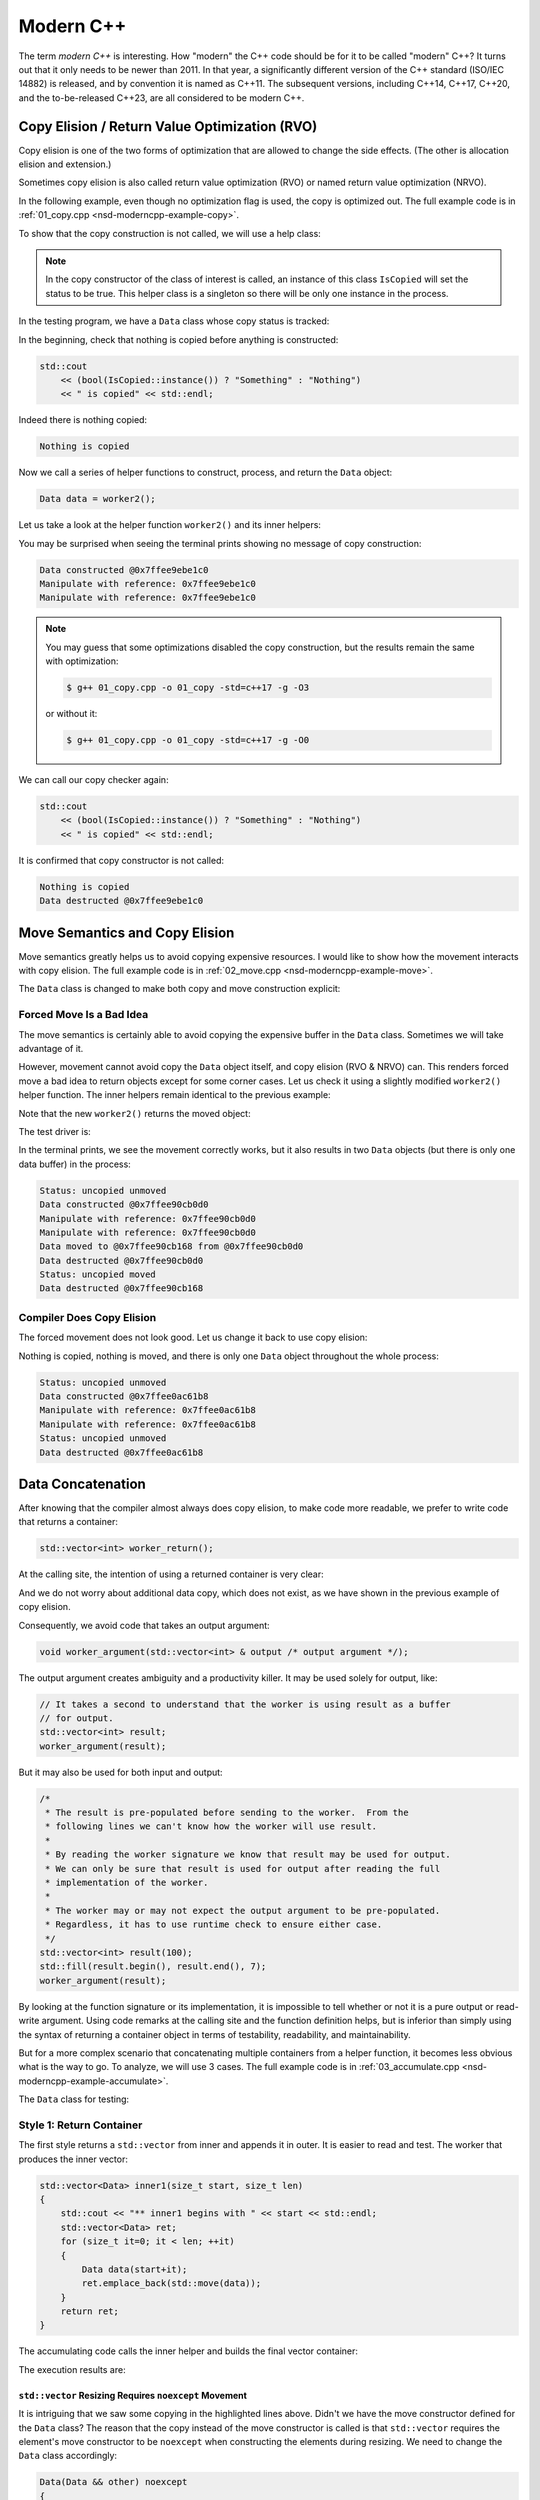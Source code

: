 ==========
Modern C++
==========

The term *modern C++* is interesting.  How "modern" the C++ code should be for
it to be called "modern" C++?  It turns out that it only needs to be newer than
2011.  In that year, a significantly different version of the C++ standard
(ISO/IEC 14882) is released, and by convention it is named as C++11.  The
subsequent versions, including C++14, C++17, C++20, and the to-be-released
C++23, are all considered to be modern C++.

Copy Elision / Return Value Optimization (RVO)
==============================================

Copy elision is one of the two forms of optimization that are allowed to change
the side effects.  (The other is allocation elision and extension.)

Sometimes copy elision is also called return value optimization (RVO) or named
return value optimization (NRVO).

In the following example, even though no optimization flag is used, the copy is
optimized out.  The full example code is in :ref:`01_copy.cpp
<nsd-moderncpp-example-copy>`.

To show that the copy construction is not called, we will use a help class:

.. code-block:: cpp
  :linenos:

  class IsCopied
  {
  public:
      static IsCopied & instance()
      {
          // This is a singleton.
          static IsCopied inst;
          return inst;
      }

      IsCopied & void on() { m_status = true; return *this; }
      operator bool() const { return m_status; }
      ~IsCopied() = default;

  private:
      IsCopied() : m_status(false) {}
      IsCopied(IsCopied const & ) = delete;
      IsCopied(IsCopied       &&) = delete;
      IsCopied & operator=(IsCopied const & ) = delete;
      IsCopied & operator=(IsCopied       &&) = delete;
      bool m_status;
  };

.. note::

  In the copy constructor of the class of interest is called, an instance of
  this class ``IsCopied`` will set the status to be true.  This helper class is
  a singleton so there will be only one instance in the process.

In the testing program, we have a ``Data`` class whose copy status is tracked:

.. code-block:: cpp
  :linenos:

  class Data
  {
  public:
      constexpr const static size_t NELEM = 1024*8;
      Data()
      {
          std::cout << "Data constructed @" << this << std::endl;
      }
      Data(Data const & other)
      {
          copy_from(other);
          std::cout << "Data copied to @" << this << " from @" << &other << std::endl;
      }
      ~Data()
      {
          std::cout << "Data destructed @" << this << std::endl;
      }
  private:
      void copy_from(Data const & other)
      {
          for (size_t it=0; it < NELEM; ++it)
          {
              m_buffer[it] = other.m_buffer[it];
          }
          // Mark copied.
          IsCopied::instance().on();
      }
      // A lot of data that we don't want to reconstruct.
      int m_buffer[NELEM];
  };

In the beginning, check that nothing is copied before anything is constructed:

.. code-block:: cpp

  std::cout
      << (bool(IsCopied::instance()) ? "Something" : "Nothing")
      << " is copied" << std::endl;

Indeed there is nothing copied:

.. code-block:: none

  Nothing is copied

Now we call a series of helper functions to construct, process, and return the
``Data`` object:

.. code-block:: cpp

  Data data = worker2();

Let us take a look at the helper function ``worker2()`` and its inner helpers:

.. code-block:: cpp
  :caption: Manipulation code.

  void manipulate_with_reference(Data & data, int value)
  {
      std::cout << "Manipulate with reference: " << &data << std::endl;

      for (size_t it=0; it < data.size(); ++it)
      {
          data[it] = value + it;
      }
      // In a real consumer function we will do much more meaningful operations.

      // However, we cannot destruct an object passed in with a reference.
  }

.. code-block:: cpp
  :caption: Inner helper function that construct ``Data``.

  Data worker1()
  {
      Data data;

      // Manipulate the Data object.
      manipulate_with_reference(data, 3);

      return data;
  }

.. code-block:: cpp
  :caption: Outer helper function that obtain ``Data`` from ``worker1()``.

  Data worker2()
  {
      Data data = worker1();

      // Manipulate the Data object, again.
      manipulate_with_reference(data, 8);

      return data;
  }

You may be surprised when seeing the terminal prints showing no message of copy
construction:

.. code-block:: none

  Data constructed @0x7ffee9ebe1c0
  Manipulate with reference: 0x7ffee9ebe1c0
  Manipulate with reference: 0x7ffee9ebe1c0

.. note::

  You may guess that some optimizations disabled the copy construction, but the
  results remain the same with optimization:

  .. code-block:: console

    $ g++ 01_copy.cpp -o 01_copy -std=c++17 -g -O3

  or without it:

  .. code-block:: console

    $ g++ 01_copy.cpp -o 01_copy -std=c++17 -g -O0

We can call our copy checker again:

.. code-block:: cpp

  std::cout
      << (bool(IsCopied::instance()) ? "Something" : "Nothing")
      << " is copied" << std::endl;

It is confirmed that copy constructor is not called:

.. code-block:: none

  Nothing is copied
  Data destructed @0x7ffee9ebe1c0

.. _nsd-moderncpp-move:

Move Semantics and Copy Elision
===============================

Move semantics greatly helps us to avoid copying expensive resources.  I would
like to show how the movement interacts with copy elision.  The full example
code is in :ref:`02_move.cpp <nsd-moderncpp-example-move>`.

The ``Data`` class is changed to make both copy and move construction explicit:

.. code-block:: cpp
  :linenos:

  class Data
  {

  public:

      constexpr const static size_t NELEM = 1024*8;

      Data()
      {
          m_buffer = new int[NELEM];
          std::cout << "Data constructed @" << this
                    << std::endl;
      }

      Data(Data const & other)
      {
          m_buffer = new int[NELEM];
          copy_from(other);
          std::cout << "Data copied to @" << this
                    << " from @" << &other << std::endl;
      }

      Data & operator=(Data const & other)
      {
          if (nullptr == m_buffer) { m_buffer = new int[NELEM]; }
          copy_from(other);
          std::cout << "Data copy assigned to @" << this
                    << " from @" << &other << std::endl;
          return *this;
      }

      Data(Data && other)
      {
          m_buffer = other.m_buffer;
          other.m_buffer = nullptr;
          std::cout << "Data moved to @" << this
                    << " from @" << &other << std::endl;
          Status::instance().set_moved();
      }

      Data & operator=(Data && other)
      {
          if (m_buffer) { delete[] m_buffer; }
          m_buffer = other.m_buffer;
          other.m_buffer = nullptr;
          std::cout << "Data move assigned to @" << this
                    << " from @" << &other << std::endl;
          Status::instance().set_moved();
          return *this;
      }

      ~Data()
      {
          if (m_buffer) { delete[] m_buffer; }
          std::cout << "Data destructed @" << this << std::endl;
      }
  };

Forced Move Is a Bad Idea
+++++++++++++++++++++++++

The move semantics is certainly able to avoid copying the expensive buffer in
the ``Data`` class.  Sometimes we will take advantage of it.

However, movement cannot avoid copy the ``Data`` object itself, and copy
elision (RVO & NRVO) can.  This renders forced move a bad idea to return
objects except for some corner cases.  Let us check it using a slightly
modified ``worker2()`` helper function.  The inner helpers remain identical to
the previous example:

.. code-block:: cpp
  :caption: Manipulation code.

  void manipulate_with_reference(Data & data, int value)
  {
      std::cout << "Manipulate with reference: " << &data << std::endl;

      for (size_t it=0; it < data.size(); ++it)
      {
          data[it] = value + it;
      }
      // In a real consumer function we will do much more meaningful operations.

      // However, we cannot destruct an object passed in with a reference.
  }

.. code-block:: cpp
  :caption: Inner helper function that construct ``Data``.

  Data worker1()
  {
      Data data;

      // Manipulate the Data object.
      manipulate_with_reference(data, 3);

      return data;
  }

Note that the new ``worker2()`` returns the moved object:

.. code-block:: cpp
  :caption: The outer helper function that returns a moved object.
  :emphasize-lines: 9

  Data worker2()
  {
      Data data = worker1();

      // Manipulate the Data object, again.
      manipulate_with_reference(data, 8);

      // Explicit move semantics destroys copy elision.
      return std::move(data);
  }

The test driver is:

.. code-block:: cpp
  :caption: Run with the move operations.

  std::cout
      << "Status:"
      << (bool(Status::instance().is_copied()) ? " copied" : " uncopied")
      << (bool(Status::instance().is_moved()) ? " moved" : " unmoved")
      << std::endl;
  Data data = worker2();
  std::cout
      << "Status:"
      << (bool(Status::instance().is_copied()) ? " copied" : " uncopied")
      << (bool(Status::instance().is_moved()) ? " moved" : " unmoved")
      << std::endl;

In the terminal prints, we see the movement correctly works, but it also
results in two ``Data`` objects (but there is only one data buffer) in the
process:

.. code-block:: none

  Status: uncopied unmoved
  Data constructed @0x7ffee90cb0d0
  Manipulate with reference: 0x7ffee90cb0d0
  Manipulate with reference: 0x7ffee90cb0d0
  Data moved to @0x7ffee90cb168 from @0x7ffee90cb0d0
  Data destructed @0x7ffee90cb0d0
  Status: uncopied moved
  Data destructed @0x7ffee90cb168

Compiler Does Copy Elision
++++++++++++++++++++++++++

The forced movement does not look good.  Let us change it back to use copy elision:

.. code-block:: cpp
  :caption: The outer helper function that enables copy elision.

  Data worker2()
  {
      Data data = worker1();

      // Manipulate the Data object, again.
      manipulate_with_reference(data, 8);

      return data;
  }

Nothing is copied, nothing is moved, and there is only one ``Data`` object
throughout the whole process:

.. code-block:: none

  Status: uncopied unmoved
  Data constructed @0x7ffee0ac61b8
  Manipulate with reference: 0x7ffee0ac61b8
  Manipulate with reference: 0x7ffee0ac61b8
  Status: uncopied unmoved
  Data destructed @0x7ffee0ac61b8

Data Concatenation
==================

After knowing that the compiler almost always does copy elision, to make code
more readable, we prefer to write code that returns a container:

.. code-block:: cpp

  std::vector<int> worker_return();

At the calling site, the intention of using a returned container is very clear:

.. code-block:: cpp
  :linenos:

  // It reads clearly that the worker produces new result.
  std::vector<int> result = worker_return();

And we do not worry about additional data copy, which does not exist, as we
have shown in the previous example of copy elision.

Consequently, we avoid code that takes an output argument:

.. code-block:: cpp

  void worker_argument(std::vector<int> & output /* output argument */);

The output argument creates ambiguity and a productivity killer.  It may be
used solely for output, like:

.. code-block:: cpp

  // It takes a second to understand that the worker is using result as a buffer
  // for output.
  std::vector<int> result;
  worker_argument(result);

But it may also be used for both input and output:

.. code-block:: cpp

  /*
   * The result is pre-populated before sending to the worker.  From the
   * following lines we can't know how the worker will use result.
   *
   * By reading the worker signature we know that result may be used for output.
   * We can only be sure that result is used for output after reading the full
   * implementation of the worker.
   *
   * The worker may or may not expect the output argument to be pre-populated.
   * Regardless, it has to use runtime check to ensure either case.
   */
  std::vector<int> result(100);
  std::fill(result.begin(), result.end(), 7);
  worker_argument(result);

By looking at the function signature or its implementation, it is impossible to
tell whether or not it is a pure output or read-write argument.  Using code
remarks at the calling site and the function definition helps, but is inferior
than simply using the syntax of returning a container object in terms of
testability, readability, and maintainability.

But for a more complex scenario that concatenating multiple containers from a
helper function, it becomes less obvious what is the way to go.  To analyze, we
will use 3 cases.  The full example code is in :ref:`03_accumulate.cpp
<nsd-moderncpp-example-accumulate>`.

The ``Data`` class for testing:

.. code-block:: cpp
  :linenos:

  class Data
  {

  public:

      constexpr const static size_t NELEM = 1024*8;

      Data(size_t serial)
        : m_serial(serial)
      {
          m_buffer = new int[NELEM];
          initialize();
          std::cout << "Data #" << m_serial << " constructed @" << this
                    << std::endl;
      }

      Data(Data const & other)
      {
          m_serial = other.m_serial;
          m_buffer = new int[NELEM];
          copy_from(other);
          std::cout << "Data #" << m_serial << " copied to @" << this
                    << " from @" << &other << std::endl;
      }

      Data & operator=(Data const & other)
      {
          m_serial = other.m_serial;
          if (nullptr == m_buffer) { m_buffer = new int[NELEM]; }
          copy_from(other);
          std::cout << "Data #" << m_serial << " copy assigned to @" << this
                    << " from @" << &other << std::endl;
          return *this;
      }

      Data(Data && other)
      {
          m_serial = other.m_serial;
          m_buffer = other.m_buffer;
          other.m_buffer = nullptr;
          std::cout << "Data #" << m_serial << " moved to @" << this
                    << " from @" << &other << std::endl;
      }

      Data & operator=(Data && other)
      {
          m_serial = other.m_serial;
          if (m_buffer) { delete[] m_buffer; }
          m_buffer = other.m_buffer;
          other.m_buffer = nullptr;
          std::cout << "Data #" << m_serial << " move assigned to @" << this
                    << " from @" << &other << std::endl;
          return *this;
      }

      ~Data()
      {
          if (m_buffer) { delete[] m_buffer; }
          std::cout << "Data #" << m_serial << " destructed @" << this
                    << std::endl;
      }

  };

Style 1: Return Container
+++++++++++++++++++++++++

The first style returns a ``std::vector`` from inner and appends it in outer.
It is easier to read and test.  The worker that produces the inner vector:

.. code-block:: cpp

  std::vector<Data> inner1(size_t start, size_t len)
  {
      std::cout << "** inner1 begins with " << start << std::endl;
      std::vector<Data> ret;
      for (size_t it=0; it < len; ++it)
      {
          Data data(start+it);
          ret.emplace_back(std::move(data));
      }
      return ret;
  }

The accumulating code calls the inner helper and builds the final vector
container:

.. code-block:: cpp
  :linenos:

  std::cout << "* outer1 begins" << std::endl;
  std::vector<Data> vec;
  for (size_t it=0; it < len; ++it)
  {
      std::cout << std::endl;
      std::cout << "* outer1 loop it=" << it << " begins" << std::endl;
      std::vector<Data> subvec = inner1(vec.size(), it+1);
      std::cout << "* outer1 obtained inner1 at " << vec.size() << std::endl;
      vec.insert(
          vec.end()
        , std::make_move_iterator(subvec.begin())
        , std::make_move_iterator(subvec.end())
      );
      std::cout << "* outer1 inserted subvec.size()=" << subvec.size() << std::endl;
  }
  std::cout << "* outer1 result.size() = " << vec.size() << std::endl << std::endl;

The execution results are:

.. code-block:: none
  :linenos:
  :emphasize-lines: 20,26,39,44-45,53-55

  * outer1 begins

  * outer1 loop it=0 begins
  ** inner1 begins with 0
  Data #0 constructed @0x7ffee4a620c8
  Data #0 moved to @0x7fe29d405ab0 from @0x7ffee4a620c8
  Data #0 destructed @0x7ffee4a620c8
  * outer1 obtained inner1 at 0
  Data #0 moved to @0x7fe29d405ac0 from @0x7fe29d405ab0
  * outer1 inserted subvec.size()=1
  Data #0 destructed @0x7fe29d405ab0

  * outer1 loop it=1 begins
  ** inner1 begins with 1
  Data #1 constructed @0x7ffee4a620c8
  Data #1 moved to @0x7fe29d405ab0 from @0x7ffee4a620c8
  Data #1 destructed @0x7ffee4a620c8
  Data #2 constructed @0x7ffee4a620c8
  Data #2 moved to @0x7fe29d405ae0 from @0x7ffee4a620c8
  Data #1 copied to @0x7fe29d405ad0 from @0x7fe29d405ab0
  Data #1 destructed @0x7fe29d405ab0
  Data #2 destructed @0x7ffee4a620c8
  * outer1 obtained inner1 at 1
  Data #1 moved to @0x7fe29d405b00 from @0x7fe29d405ad0
  Data #2 moved to @0x7fe29d405b10 from @0x7fe29d405ae0
  Data #0 copied to @0x7fe29d405af0 from @0x7fe29d405ac0
  Data #0 destructed @0x7fe29d405ac0
  * outer1 inserted subvec.size()=2
  Data #2 destructed @0x7fe29d405ae0
  Data #1 destructed @0x7fe29d405ad0

  * outer1 loop it=2 begins
  ** inner1 begins with 3
  Data #3 constructed @0x7ffee4a620c8
  Data #3 moved to @0x7fe29d504080 from @0x7ffee4a620c8
  Data #3 destructed @0x7ffee4a620c8
  Data #4 constructed @0x7ffee4a620c8
  Data #4 moved to @0x7fe29d5040a0 from @0x7ffee4a620c8
  Data #3 copied to @0x7fe29d504090 from @0x7fe29d504080
  Data #3 destructed @0x7fe29d504080
  Data #4 destructed @0x7ffee4a620c8
  Data #5 constructed @0x7ffee4a620c8
  Data #5 moved to @0x7fe29d5040d0 from @0x7ffee4a620c8
  Data #4 copied to @0x7fe29d5040c0 from @0x7fe29d5040a0
  Data #3 copied to @0x7fe29d5040b0 from @0x7fe29d504090
  Data #4 destructed @0x7fe29d5040a0
  Data #3 destructed @0x7fe29d504090
  Data #5 destructed @0x7ffee4a620c8
  * outer1 obtained inner1 at 3
  Data #3 moved to @0x7fe29d504120 from @0x7fe29d5040b0
  Data #4 moved to @0x7fe29d504130 from @0x7fe29d5040c0
  Data #5 moved to @0x7fe29d504140 from @0x7fe29d5040d0
  Data #2 copied to @0x7fe29d504110 from @0x7fe29d405b10
  Data #1 copied to @0x7fe29d504100 from @0x7fe29d405b00
  Data #0 copied to @0x7fe29d5040f0 from @0x7fe29d405af0
  Data #2 destructed @0x7fe29d405b10
  Data #1 destructed @0x7fe29d405b00
  Data #0 destructed @0x7fe29d405af0
  * outer1 inserted subvec.size()=3
  Data #5 destructed @0x7fe29d5040d0
  Data #4 destructed @0x7fe29d5040c0
  Data #3 destructed @0x7fe29d5040b0
  * outer1 result.size() = 6

  Data #5 destructed @0x7fe29d504140
  Data #4 destructed @0x7fe29d504130
  Data #3 destructed @0x7fe29d504120
  Data #2 destructed @0x7fe29d504110
  Data #1 destructed @0x7fe29d504100
  Data #0 destructed @0x7fe29d5040f0

``std::vector`` Resizing Requires ``noexcept`` Movement
-------------------------------------------------------

It is intriguing that we saw some copying in the highlighted lines above.
Didn't we have the move constructor defined for the ``Data`` class?  The reason
that the copy instead of the move constructor is called is that ``std::vector``
requires the element's move constructor to be ``noexcept`` when constructing
the elements during resizing.  We need to change the ``Data`` class
accordingly:

.. code-block:: cpp

  Data(Data && other) noexcept
  {
      m_serial = other.m_serial;
      m_buffer = other.m_buffer;
      other.m_buffer = nullptr;
      std::cout << "Data #" << m_serial << " moved to @" << this
                << " from @" << &other << std::endl;
  }

With the correction, the execution results become:

.. code-block:: console
  :linenos:
  :emphasize-lines: 20,26,39,44-45,53-55

  * outer1 begins

  * outer1 loop it=0 begins
  ** inner1 begins with 0
  Data #0 constructed @0x7ffee11510a8
  Data #0 moved to @0x7fcf16405ab0 from @0x7ffee11510a8
  Data #0 destructed @0x7ffee11510a8
  * outer1 obtained inner1 at 0
  Data #0 moved to @0x7fcf16405ac0 from @0x7fcf16405ab0
  * outer1 inserted subvec.size()=1
  Data #0 destructed @0x7fcf16405ab0

  * outer1 loop it=1 begins
  ** inner1 begins with 1
  Data #1 constructed @0x7ffee11510a8
  Data #1 moved to @0x7fcf16405ab0 from @0x7ffee11510a8
  Data #1 destructed @0x7ffee11510a8
  Data #2 constructed @0x7ffee11510a8
  Data #2 moved to @0x7fcf16405ae0 from @0x7ffee11510a8
  Data #1 moved to @0x7fcf16405ad0 from @0x7fcf16405ab0
  Data #1 destructed @0x7fcf16405ab0
  Data #2 destructed @0x7ffee11510a8
  * outer1 obtained inner1 at 1
  Data #1 moved to @0x7fcf16405b00 from @0x7fcf16405ad0
  Data #2 moved to @0x7fcf16405b10 from @0x7fcf16405ae0
  Data #0 moved to @0x7fcf16405af0 from @0x7fcf16405ac0
  Data #0 destructed @0x7fcf16405ac0
  * outer1 inserted subvec.size()=2
  Data #2 destructed @0x7fcf16405ae0
  Data #1 destructed @0x7fcf16405ad0

  * outer1 loop it=2 begins
  ** inner1 begins with 3
  Data #3 constructed @0x7ffee11510a8
  Data #3 moved to @0x7fcf16504080 from @0x7ffee11510a8
  Data #3 destructed @0x7ffee11510a8
  Data #4 constructed @0x7ffee11510a8
  Data #4 moved to @0x7fcf165040a0 from @0x7ffee11510a8
  Data #3 moved to @0x7fcf16504090 from @0x7fcf16504080
  Data #3 destructed @0x7fcf16504080
  Data #4 destructed @0x7ffee11510a8
  Data #5 constructed @0x7ffee11510a8
  Data #5 moved to @0x7fcf165040d0 from @0x7ffee11510a8
  Data #4 moved to @0x7fcf165040c0 from @0x7fcf165040a0
  Data #3 moved to @0x7fcf165040b0 from @0x7fcf16504090
  Data #4 destructed @0x7fcf165040a0
  Data #3 destructed @0x7fcf16504090
  Data #5 destructed @0x7ffee11510a8
  * outer1 obtained inner1 at 3
  Data #3 moved to @0x7fcf16504120 from @0x7fcf165040b0
  Data #4 moved to @0x7fcf16504130 from @0x7fcf165040c0
  Data #5 moved to @0x7fcf16504140 from @0x7fcf165040d0
  Data #2 moved to @0x7fcf16504110 from @0x7fcf16405b10
  Data #1 moved to @0x7fcf16504100 from @0x7fcf16405b00
  Data #0 moved to @0x7fcf165040f0 from @0x7fcf16405af0
  Data #2 destructed @0x7fcf16405b10
  Data #1 destructed @0x7fcf16405b00
  Data #0 destructed @0x7fcf16405af0
  * outer1 inserted subvec.size()=3
  Data #5 destructed @0x7fcf165040d0
  Data #4 destructed @0x7fcf165040c0
  Data #3 destructed @0x7fcf165040b0
  * outer1 result.size() = 6

  Data #5 destructed @0x7fcf16504140
  Data #4 destructed @0x7fcf16504130
  Data #3 destructed @0x7fcf16504120
  Data #2 destructed @0x7fcf16504110
  Data #1 destructed @0x7fcf16504100
  Data #0 destructed @0x7fcf165040f0

``std::vector`` now uses the move construction to replace the copy
construction.

Style 2: Use Output Argument
++++++++++++++++++++++++++++

The second style uses an output argument which is passed from outer to inner.
The inner worker:

.. code-block:: cpp
  :linenos:

  void inner2(size_t start, size_t len, std::vector<Data> & result /* for output */)
  {
      std::cout << "** inner2 begins with " << start << std::endl;
      for (size_t it=0; it < len; ++it)
      {
          Data data(start+it);
          result.emplace_back(std::move(data));
      }
  }

The accumulating code calls the inner helper and builds the final vector
container:

.. code-block:: cpp

  std::cout << "* outer2 begins" << std::endl;
  std::vector<Data> vec;
  for (size_t it=0; it < len; ++it)
  {
      std::cout << std::endl;
      std::cout << "* outer2 loop it=" << it << " begins" << std::endl;
      inner2(vec.size(), it+1, vec);
  }
  std::cout << "* outer2 result.size() = " << vec.size() << std::endl << std::endl;

There is no longer the intermediate vector and it saves quite a number of
movement.  The prize we pay is less testability.  The execution results are:

.. code-block:: console
  :linenos:

  * outer2 begins

  * outer2 loop it=0 begins
  ** inner2 begins with 0
  Data #0 constructed @0x7ffee68c60c8
  Data #0 moved to @0x7f898c405ab0 from @0x7ffee68c60c8
  Data #0 destructed @0x7ffee68c60c8

  * outer2 loop it=1 begins
  ** inner2 begins with 1
  Data #1 constructed @0x7ffee68c60c8
  Data #1 moved to @0x7f898c405ad0 from @0x7ffee68c60c8
  Data #0 moved to @0x7f898c405ac0 from @0x7f898c405ab0
  Data #0 destructed @0x7f898c405ab0
  Data #1 destructed @0x7ffee68c60c8
  Data #2 constructed @0x7ffee68c60c8
  Data #2 moved to @0x7f898c405b00 from @0x7ffee68c60c8
  Data #1 moved to @0x7f898c405af0 from @0x7f898c405ad0
  Data #0 moved to @0x7f898c405ae0 from @0x7f898c405ac0
  Data #1 destructed @0x7f898c405ad0
  Data #0 destructed @0x7f898c405ac0
  Data #2 destructed @0x7ffee68c60c8

  * outer2 loop it=2 begins
  ** inner2 begins with 3
  Data #3 constructed @0x7ffee68c60c8
  Data #3 moved to @0x7f898c405b10 from @0x7ffee68c60c8
  Data #3 destructed @0x7ffee68c60c8
  Data #4 constructed @0x7ffee68c60c8
  Data #4 moved to @0x7f898c405b60 from @0x7ffee68c60c8
  Data #3 moved to @0x7f898c405b50 from @0x7f898c405b10
  Data #2 moved to @0x7f898c405b40 from @0x7f898c405b00
  Data #1 moved to @0x7f898c405b30 from @0x7f898c405af0
  Data #0 moved to @0x7f898c405b20 from @0x7f898c405ae0
  Data #3 destructed @0x7f898c405b10
  Data #2 destructed @0x7f898c405b00
  Data #1 destructed @0x7f898c405af0
  Data #0 destructed @0x7f898c405ae0
  Data #4 destructed @0x7ffee68c60c8
  Data #5 constructed @0x7ffee68c60c8
  Data #5 moved to @0x7f898c405b70 from @0x7ffee68c60c8
  Data #5 destructed @0x7ffee68c60c8
  * outer2 result.size() = 6

  Data #5 destructed @0x7f898c405b70
  Data #4 destructed @0x7f898c405b60
  Data #3 destructed @0x7f898c405b50
  Data #2 destructed @0x7f898c405b40
  Data #1 destructed @0x7f898c405b30
  Data #0 destructed @0x7f898c405b20

The lines of prints reduce from 70 to 50, comparing with the first style.

Style 3: Encapsulate Concatenation (in a Class)
+++++++++++++++++++++++++++++++++++++++++++++++

The third style uses a class to take advantage of the first and second styles
and mitigate the drawbacks of them.

There is a public API ``Accumulator::outer()`` calling a private helper
function ``Accumulator::inner2()`` that takes an output argument.  In addition,
there is also a public helper function ``Accumulator::inner1()`` that wraps
around ``Accumulator::inner2`` and make it testable.

In the ``Accumulator::outer()`` function, we move one step further to
pre-calculate the number of elements to be populated in the result vector and
reserve the space.  Although it is possible to play the same trick with the
first and second styles, it is better to only do it with the third style.  The
``Accumulator`` class is an encapsulation.  Without the encapsulation, element
reserving may leak too much implementation detail and reduce maintainability.

.. code-block:: cpp
  :linenos:

  struct Accumulator
  {

  public:
      // This can be called if consumers want the sub-operation one by one, and
      // make the code more testable. But it isn't really used in the example.
      std::vector<Data> inner1(size_t start, size_t len)
      {
          std::cout << "** Accumulator::inner1 begins with " << start << std::endl;
          std::vector<Data> ret;
          ret.reserve(len);
          inner2(start, len, ret);
          return ret;
      }

  private:
      // Caller does not see this private helper that takes an output argument.
      void inner2(size_t start, size_t len, std::vector<Data> & ret)
      {
          std::cout << "** Accumulator::inner2 begins with " << start << std::endl;
          for (size_t it=0; it < len; ++it)
          {
              Data data(start+it);
              ret.emplace_back(std::move(data));
          }
      }

  public:
      // This is used when batch operation is in demand.
      void outer(size_t len)
      {
          std::cout << "* Accumulator::outer begins" << std::endl;
          result.reserve(len*(len+1)/2);
          for (size_t it=0; it < len; ++it)
          {
              std::cout << std::endl;
              std::cout << "* Accumulator::outer loop it=" << it
                        << " begins" << std::endl;
              // The output argument passed into the private helper is a private
              // member datum.
              inner2(result.size(), it+1, result);
          }
          std::cout << "* Accumulator::outer result.size() = "
                    << result.size() << std::endl << std::endl;
      }

  public:
      std::vector<Data> result;

  }; /* end struct Accumulator */

The execution results:

.. code-block:: console
  :linenos:

  * Accumulator::outer begins

  * Accumulator::outer loop it=0 begins
  ** Accumulator::inner2 begins with 0
  Data #0 constructed @0x7ffee47640a8
  Data #0 moved to @0x7fdb66c05ab0 from @0x7ffee47640a8
  Data #0 destructed @0x7ffee47640a8

  * Accumulator::outer loop it=1 begins
  ** Accumulator::inner2 begins with 1
  Data #1 constructed @0x7ffee47640a8
  Data #1 moved to @0x7fdb66c05ac0 from @0x7ffee47640a8
  Data #1 destructed @0x7ffee47640a8
  Data #2 constructed @0x7ffee47640a8
  Data #2 moved to @0x7fdb66c05ad0 from @0x7ffee47640a8
  Data #2 destructed @0x7ffee47640a8

  * Accumulator::outer loop it=2 begins
  ** Accumulator::inner2 begins with 3
  Data #3 constructed @0x7ffee47640a8
  Data #3 moved to @0x7fdb66c05ae0 from @0x7ffee47640a8
  Data #3 destructed @0x7ffee47640a8
  Data #4 constructed @0x7ffee47640a8
  Data #4 moved to @0x7fdb66c05af0 from @0x7ffee47640a8
  Data #4 destructed @0x7ffee47640a8
  Data #5 constructed @0x7ffee47640a8
  Data #5 moved to @0x7fdb66c05b00 from @0x7ffee47640a8
  Data #5 destructed @0x7ffee47640a8
  * Accumulator::outer result.size() = 6

  Data #5 destructed @0x7fdb66c05b00
  Data #4 destructed @0x7fdb66c05af0
  Data #3 destructed @0x7fdb66c05ae0
  Data #2 destructed @0x7fdb66c05ad0
  Data #1 destructed @0x7fdb66c05ac0
  Data #0 destructed @0x7fdb66c05ab0

Now the lines of terminal prints reduced to 36 lines, from 70 and 50.  We end
up with a (rather) optimized class library for data processing.

Variadic Template
=================

Variadic template allows us to capture any number of template arguments in a
function template.  The full example of its use is in :ref:`01_factory.cpp
<nsd-moderncpp-example-factory>`.

Assuming we have 2 constructors for ``Data``:

.. code-block:: cpp
  :caption: Constructor that takes a single serial number.

  Data(size_t serial, ctor_passkey const &)
    : m_serial(serial)
  {
      m_buffer = new int[NELEM];
      initialize(0);
      std::cout << "Data #" << m_serial << " constructed @" << this
                << "(serial=" << m_serial << ")" << std::endl;
  }

.. code-block:: cpp
  :caption: Constructor that takes a serial number and a base number.

  Data(size_t serial, int base, ctor_passkey const &)
    : m_serial(serial+base)
  {
      m_buffer = new int[NELEM];
      initialize(0);
      std::cout << "Data #" << m_serial << " constructed @" << this
                << "(serial=" << m_serial << ")"
                << "(base=" << base << ")" << std::endl;
  }

There should be two corresponding factory functions:

.. code-block:: cpp
  :caption: Factory function for a single serial number.

  static std::shared_ptr<Data> create(size_t serial)
  {
      return std::make_shared<Data>(serial, ctor_passkey());
  }

.. code-block:: cpp
  :caption: Factory function for a serial number and a base.

  static std::shared_ptr<Data> create(size_t serial, int base)
  {
      return std::make_shared<Data>(serial, int, ctor_passkey());
  }

It's tedious to add the corresponding factory functions.  When we add a new
constructor, it is not unusually for us to forget to add the corresponding
factory function in the first place.  It is not too much an issue, because the
compiler must find the mistake and complain.

Assume we forgot the add the second factory overload but write:

.. code-block:: cpp

  // The factory function is available for this:
  data = Data::create(it);
  // The factory function is missing for this:
  data = Data::create(it, base);

The compiler will issue error for it cannot find the definition of the second
factory function:

.. code-block:: console
  :caption:
    Build :ref:`01_factory.cpp <nsd-moderncpp-example-factory>` and show the
    missing factory method.

  $ g++ 01_factory.cpp -o 01_factory -std=c++17 -g -O3 -DUSE_CREATE
  01_factory.cpp:142:37: error: too many arguments to function call, expected single argument 'serial', have 2 arguments
              data = Data::create(it, base);
                     ~~~~~~~~~~~~     ^~~~
  01_factory.cpp:22:5: note: 'create' declared here
      static std::shared_ptr<Data> create(size_t serial)
      ^
  1 error generated.

Variadic template can conveniently help us organize the two overloads into one
function template, and also capture every new public constructor that will be
added in the future.

.. code-block:: cpp
  :linenos:

  template < typename ... Args >
  static std::shared_ptr<Data> make(Args && ... args)
  {
      // Forget about the 'forward' for now. It will be discussed later.
      return std::make_shared<Data>(std::forward<Args>(args) ..., ctor_passkey());
  }

The helper function that uses the variadic function template:

.. code-block:: cpp
  :linenos:
  :emphasize-lines: 10,14

  std::vector<std::shared_ptr<Data>> inner1(size_t base, size_t len)
  {
      std::cout << "** inner1 begins with " << base << std::endl;
      std::vector<std::shared_ptr<Data>> ret;
      for (size_t it=0; it < len; ++it)
      {
          std::shared_ptr<Data> data;
          if (0 == base)
          {
              data = Data::make(it);
          }
          else
          {
              data = Data::make(it, base);
          }
          ret.emplace_back(data);
      }
      return ret;
  }

Run the following code:

.. code-block:: cpp

  std::cout << "* outer1 begins" << std::endl;
  std::vector<std::shared_ptr<Data>> vec;
  for (size_t it=0; it < len; ++it)
  {
      std::cout << std::endl;
      std::cout << "* outer1 loop it=" << it << " begins" << std::endl;
      std::vector<std::shared_ptr<Data>> subvec = inner1(vec.size(), it+1);
      std::cout << "* outer1 obtained inner1 at " << vec.size() << std::endl;
      vec.insert(
          vec.end()
        , std::make_move_iterator(subvec.begin())
        , std::make_move_iterator(subvec.end())
      );
      std::cout << "* outer1 inserted subvec.size()=" << subvec.size() << std::endl;
  }
  std::cout << "* outer1 result.size() = " << vec.size() << std::endl << std::endl;

  std::cout << "* outer1 end" << std::endl << std::endl;

The execution results are:

.. code-block:: console
  :linenos:

  * outer1 begins

  * outer1 loop it=0 begins
  ** inner1 begins with 0
  Data #0 constructed @0x7ff4af405ac8(serial=0)
  * outer1 obtained inner1 at 0
  * outer1 inserted subvec.size()=1

  * outer1 loop it=1 begins
  ** inner1 begins with 1
  Data #1 constructed @0x7ff4af405b28(serial=1)(base=1)
  Data #2 constructed @0x7ff4af405b68(serial=2)(base=1)
  * outer1 obtained inner1 at 1
  * outer1 inserted subvec.size()=2

  * outer1 loop it=2 begins
  ** inner1 begins with 3
  Data #3 constructed @0x7ff4af405bf8(serial=3)(base=3)
  Data #4 constructed @0x7ff4af405c38(serial=4)(base=3)
  Data #5 constructed @0x7ff4af405c78(serial=5)(base=3)
  * outer1 obtained inner1 at 3
  * outer1 inserted subvec.size()=3
  * outer1 result.size() = 6

  * outer1 end

  Data #5 destructed @0x7ff4af405c78
  Data #4 destructed @0x7ff4af405c38
  Data #3 destructed @0x7ff4af405bf8
  Data #2 destructed @0x7ff4af405b68
  Data #1 destructed @0x7ff4af405b28
  Data #0 destructed @0x7ff4af405ac8

Perfect Forwarding
==================

In the previous section, we used ``std::forward`` without explanation.  It will
be explained in this section.  The template is used to enable perfect
forwarding:

.. code-block:: cpp

  template < typename ... Args >
  static std::shared_ptr<Data> make(Args && ... args)
  {
      return std::make_shared<Data>(std::forward<Args>(args) ..., ctor_passkey());
  }

The template forwards the reference.  Like ``std::move``, it serves as a cast
to rvalue reference.  The difference is that:

1. ``std::move`` unconditionally casts the input to rvalue reference.
2. ``std::forward`` casts to rvalue reference only when it can.

When we write ``Data &&``, it is a **rvalue reference**.  With ``T &&`` as a
template argument, when we write ``T &&``, it can be either lvalue or rvalue,
and is called a **universal reference**.  The rule of thumb is that when ``T``
is a deductible type (``auto &&`` falls into this category too), ``T &&`` is a
universal reference rather a strict rvalue reference.

So ``std::forward<Args>(args)`` preserves the type of reference of the
arguments, and the pattern is called perfect forwarding.  Because the arguments
of ``Data`` constructors were both fundamental types, it doesn't matter whether
or not we use perfect forwarding.  To demonstrate how it works, we add the two
wrapper:

.. code-block:: cpp

  // Proxy to copy and move constructor.
  Data(Data const &  other, ctor_passkey const &)
    : Data(std::forward<Data const &>(other)) {}
  Data(Data       && other, ctor_passkey const &)
    : Data(std::forward<Data &&>(other)) {}

Let us test the copy factory function:

.. code-block:: cpp

  vec.emplace_back(Data::make(*vec[0]));

The execution result shows that the copy is corrected done:

.. code-block:: none

  Data #0 copied to @0x7ff6abc05cb8 from @0x7ff6abc05ac8

Test the move factory function:

.. code-block:: cpp

  vec.emplace_back(Data::make(std::move(*vec[1])));

The execution result shows that the move is correctly done:

.. code-block:: none

  Data #1 moved to @0x7ff6abc05ba8 from @0x7ff6abc05b28

Lambda Expression
=================

C++ lambda expression enables a shorthand for anonymous function.  The syntax
(no variable is captured) is:

.. code-block:: cpp

  [] (/* arguments */) { /* body */ }

It works basically like a functor.  See an example of a functor:

.. code-block:: cpp

  struct Functor
  {
      bool operator()(int v)
      {
          return 0 == v % 23;
      }
  }; /* end struct Functor */

Let us see how similar that the lambda expression works like a functor.  We
prepare a vector of integer for later consumption:

.. code-block:: cpp

  std::vector<int> data(63712);
  for (size_t i=0 ; i<data.size(); ++i) { data[i] = i;}

First run the functor through all the element in the vector:

.. code-block:: cpp

  std::cout
      << "Number divisible by 23 (count by functor): "
      << std::count_if(data.begin(), data.end(), Functor())
      << std::endl;

The execution results:

.. code-block:: console

  Number divisible by 23 (count by functor): 2771

The run the lambda version:

.. code-block:: cpp

  std::cout
      << "Number divisible by 23 (count by lambda): "
      << std::count_if(data.begin(), data.end(), [](int v){ return 0 == v%23; })
      << std::endl;

The execution results are the same as the functor version:

.. code-block:: console

  Number divisible by 23 (count by lambda): 2771

The full example code is in :ref:`01_lambda.cpp
<nsd-moderncpp-example-lambda>`.

.. note::

  Additional information for the similiarity between a functor and a lambda
  expression:

  .. code-block:: cpp
    :linenos:

    auto le = [](int v){ return 0 == v%23; };
    Functor func;
    static_assert(sizeof(le) == sizeof(func));
    static_assert(1 == sizeof(le));
    static_assert(1 == sizeof(func));

Store Lambda in Variable
++++++++++++++++++++++++

Lambda is considered as an anonymous function, but we can give it a "name" by
assigning it to a variable.  There are two choices of the type for the
variable: (i) ``auto`` or (ii) ``std::function``.

First, we create a lambda and pass it to ``std::count_if()`` without storing it
in a local variable:

.. code-block:: cpp

  std::cout
      << "Number divisible by 23 (count by lambda inline): "
      << std::count_if(data.begin(), data.end(), [](int v){ return 0 == v%23; })
      << std::endl;

.. code-block:: none

  Number divisible by 23 (count by lambda inline): 2771

In the second test, we store a lambda to an ``auto`` variable:

.. code-block:: cpp

  auto condition = [](int v){ return 0 == v%23; };

  std::cout
      << "Number divisible by 23 (count by lambda in auto): "
      << std::count_if(data.begin(), data.end(), condition)
      << std::endl;

The execution results are the same, as expected:

.. code-block:: none

  Number divisible by 23 (count by lambda in auto): 2771

In the third and last test, we store it to a ``std::function`` variable:

.. code-block:: cpp

  std::function<bool (int)> condition_function = [](int v){ return 0 == v%23; };

  std::cout
      << "Number divisible by 23 (count by lambda in std::function): "
      << std::count_if(data.begin(), data.end(), condition_function)
      << std::endl;

The execution results are still the same:

.. code-block:: none

  Number divisible by 23 (count by lambda in std::function): 2771

.. note::

  To use a ``std::function`` template, we need to specify the signature of the
  function in the template argument.

The full example code is in :ref:`02_stored.cpp
<nsd-moderncpp-example-stored>`.

Difference between ``auto`` and ``std::function``
+++++++++++++++++++++++++++++++++++++++++++++++++

Although both ``auto`` and ``std::function`` hold a lambda, the two approaches
do not work exactly the same.  A lambda works like a functor and the ``auto``
type reflects that.  A ``std::function`` is more versatile than it, and takes
more memory as well.

.. note::

  List of targets (callables) that a ``std::function`` can hold: free
  functions, member functions, functors, lambda expressions, and bind
  expressions.

The types of ``auto`` and ``std::function`` are different:

.. code-block:: cpp

  std::cout
      << std::endl
      << "The differences between lambda and std::function"
      << std::endl;
  std::cout
      << "type name of lambda: "
      << typeid(condition).name() << std::endl;
  std::cout
      << "type name of std::function: "
      << typeid(condition_function).name() << std::endl;

The execution results are:

.. code-block:: console

  The differences between lambda and std::function
  type name of lambda: Z4mainE3$_1
  type name of std::function: NSt3__18functionIFbiEEE

The sizes of the two types are different:

.. code-block:: cpp

  std::cout
      << "size of lambda: "
      << sizeof(condition) << std::endl;
  std::cout
      << "size of std::function: "
      << sizeof(condition_function) << std::endl;

The execution results are:

.. code-block:: console

  size of lambda: 1
  size of std::function: 48

Closure
=======

So far our use of lambda expressions doesn't capture any local variables.  When
it does, we call the lambda expression a closure.

We must tell the compiler what type of capture the lambda expression would like
to use.  Otherwise the compilation fails.  For example:

.. code-block:: cpp
  :emphasize-lines: 9

  std::vector<int> data(63712);
  for (size_t i=0 ; i<data.size(); ++i) { data[i] = i;}

  int divisor = 23;

  std::cout
      << "Count (wrong capture): "
      << std::count_if(data.begin(), data.end(),
                       [](int v){ return 0 == v%divisor; })
      << " (divisor: " << divisor << ")"
      << std::endl;

The compiler error:

.. code-block:: console

  $ g++ 03_closure.cpp -o 03_closure -std=c++17 -g -O3 -DWRONG_CAPTURE
  03_closure.cpp:17:51: error: variable 'divisor' cannot be implicitly captured in a lambda with no capture-default specified
                           [](int v){ return 0 == v%divisor; })
                                                    ^
  03_closure.cpp:11:9: note: 'divisor' declared here
      int divisor = 23;
          ^
  03_closure.cpp:17:26: note: lambda expression begins here
                           [](int v){ return 0 == v%divisor; })
                           ^
  1 error generated.

We may explicitly tell the compiler that we want ``divisor`` to be captured by
the lambda expression by value:

.. code-block:: cpp
  :emphasize-lines: 6

  int divisor = 23;

  std::cout
      << "Count (lambda explicitly capture by value): "
      << std::count_if(data.begin(), data.end(),
                       [divisor](int v){ return 0 == v%divisor; })
      << " (divisor: " << divisor << ")"
      << std::endl;

The execution result shows that the value of ``divisor`` is correctly captured:

.. code-block:: none

  Count (lambda explicitly capture by value): 2771 (divisor: 23)

We may also use ``=`` to implicitly capture all variables by value:

.. code-block:: cpp

  std::cout
      << "Count (lambda implicitly capture by value): "
      << std::count_if(data.begin(), data.end(),
                       [=](int v){ return 0 == v%divisor; })
      << " (divisor: " << divisor << ")"
      << std::endl;

The execution result shows that the value is also correctly captured:

.. code-block:: none

  Count (lambda implicitly capture by value): 2771 (divisor: 23)

We can also capture a variable by reference by using ``&``.  When we do it, we
may change the value of the referenced variable:

.. code-block:: cpp

  std::cout
      << "Count (lambda explicitly capture by reference): "
      << std::count_if(data.begin(), data.end(),
                       [&divisor](int v){ divisor = 10; return 0 == v%divisor; })
      << " (divisor: " << divisor << ")"
      << std::endl;

.. note::

  ``&`` can also be put standalone in ``[]`` to indicate that the default
  capture is by reference.

The execution result is:

.. code-block:: console

  Count (lambda explicitly capture by reference): 6372 (divisor: 10)

The full example code is in :ref:`03_closure.cpp
<nsd-moderncpp-example-closure>`.

Comments on Functional Style
++++++++++++++++++++++++++++

The lambda expression and closure allow functional style of programming.  As
shown in the ``std::count_if`` example, it is a convenient tool to reduce the
number of lines of code.  It generally makes the code looks cleaner and easier
to maintain.  That buys us time to do more important things or optimize
performance hotspot.

But there are times that we cannot entrust the optimization to the compiler.
Lambda expressions are not the easiest place to add intrinsics or assemblies.

When working on a container object equipped with proper iterator interface, I
go with the functional style.  The lambda expression may help avoid expensive
intermediate buffers.  It works well at least for the initial prototype.

Exercises
=========

1. Measure the performance between using an output vector and returning a new
   vector.

References
==========

.. [1] :doc:`./example`

.. [2] `Copy elision
  <https://en.cppreference.com/w/cpp/language/copy_elision>`__ at
  cppreference.com .

.. [3] `Lambda expressions
  <https://en.cppreference.com/w/cpp/language/lambda>`__ at cppreference.com .

.. [4] `C++ Lambdas Under The Hood
  <https://web.mst.edu/~nmjxv3/articles/lambdas.html>`__

.. vim: set ff=unix fenc=utf8 sw=2 ts=2 sts=2:
